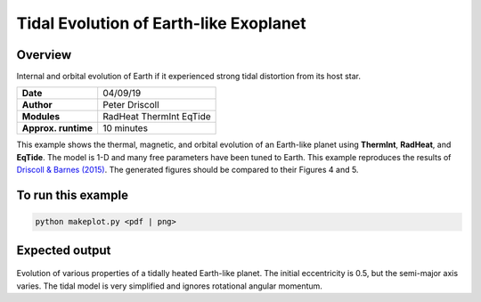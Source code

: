 Tidal Evolution of Earth-like Exoplanet
==========

Overview
--------

Internal and orbital evolution of Earth if it experienced strong tidal distortion
from its host star.

===================   ============
**Date**              04/09/19
**Author**            Peter Driscoll
**Modules**           RadHeat ThermInt EqTide
**Approx. runtime**   10 minutes
===================   ============

This example shows the thermal, magnetic, and orbital evolution of an
Earth-like planet using **ThermInt**, **RadHeat**, and **EqTide**.
The model is 1-D and many free parameters have been
tuned to Earth.  This example reproduces the results of
`Driscoll & Barnes (2015) <https://ui.adsabs.harvard.edu/abs/2015AsBio..15..739D/abstract>`_.  The generated
figures should be compared to their Figures 4 and 5.


To run this example
-------------------

.. code-block:: bash

   python makeplot.py <pdf | png>


Expected output
---------------

.. figure:: TidalEarth1.png
.. figure:: TidalEarth2.png
   :width: 600px
   :align: center

Evolution of various properties of a tidally heated Earth-like planet. The initial
eccentricity is 0.5, but the semi-major axis varies. The tidal model is very
simplified and ignores rotational angular momentum.
